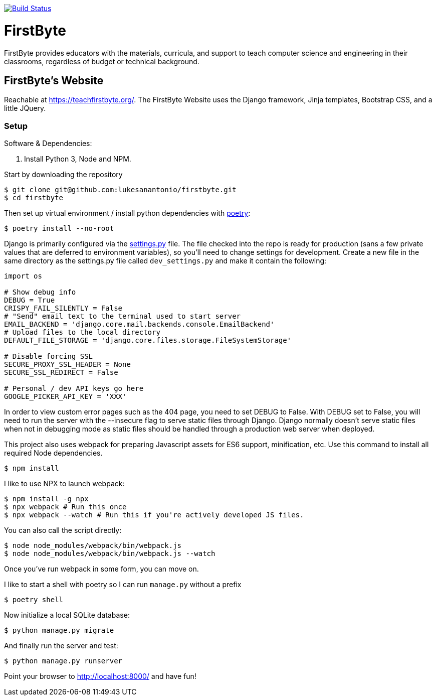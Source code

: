 image:https://travis-ci.com/lukesanantonio/firstbyte.svg?branch=dev["Build Status", link="https://travis-ci.com/lukesanantonio/firstbyte"]

= FirstByte

FirstByte provides educators with the materials, curricula, and support to
teach computer science and engineering in their classrooms, regardless of budget
or technical background.

== FirstByte's Website

Reachable at https://teachfirstbyte.org/. The FirstByte Website uses the Django
framework, Jinja templates, Bootstrap CSS, and a little JQuery.

=== Setup

Software & Dependencies:

. Install Python 3, Node and NPM.

Start by downloading the repository

    $ git clone git@github.com:lukesanantonio/firstbyte.git
    $ cd firstbyte

Then set up virtual environment / install python dependencies with https://python-poetry.org/[poetry]:

    $ poetry install --no-root

Django is primarily configured via the link:firstbyte/settings.py[settings.py]
file. The file checked into the repo is ready for production (sans a few
private values that are deferred to environment variables), so you'll need to change
settings for development. Create a new file in the same directory as the settings.py
file called `dev_settings.py` and make it contain the following:

```
import os

# Show debug info
DEBUG = True
CRISPY_FAIL_SILENTLY = False
# "Send" email text to the terminal used to start server
EMAIL_BACKEND = 'django.core.mail.backends.console.EmailBackend'
# Upload files to the local directory
DEFAULT_FILE_STORAGE = 'django.core.files.storage.FileSystemStorage'

# Disable forcing SSL
SECURE_PROXY_SSL_HEADER = None
SECURE_SSL_REDIRECT = False

# Personal / dev API keys go here
GOOGLE_PICKER_API_KEY = 'XXX'
```

In order to view custom error pages such as the 404 page, you need to set DEBUG to False.
With DEBUG set to False, you will need to run the server with the --insecure flag to serve
static files through Django. Django normally doesn't serve static files when not in debugging mode
as static files should be handled through a production web server when deployed.

This project also uses webpack for preparing Javascript assets for ES6
support, minification, etc. Use this command to install all required Node
dependencies.

    $ npm install

I like to use NPX to launch webpack:

    $ npm install -g npx
    $ npx webpack # Run this once
    $ npx webpack --watch # Run this if you're actively developed JS files.

You can also call the script directly:

    $ node node_modules/webpack/bin/webpack.js
    $ node node_modules/webpack/bin/webpack.js --watch

Once you've run webpack in some form, you can move on.

I like to start a shell with poetry so I can run `manage.py` without a prefix

    $ poetry shell

Now initialize a local SQLite database:

    $ python manage.py migrate

And finally run the server and test:

    $ python manage.py runserver

Point your browser to http://localhost:8000/ and have fun!
